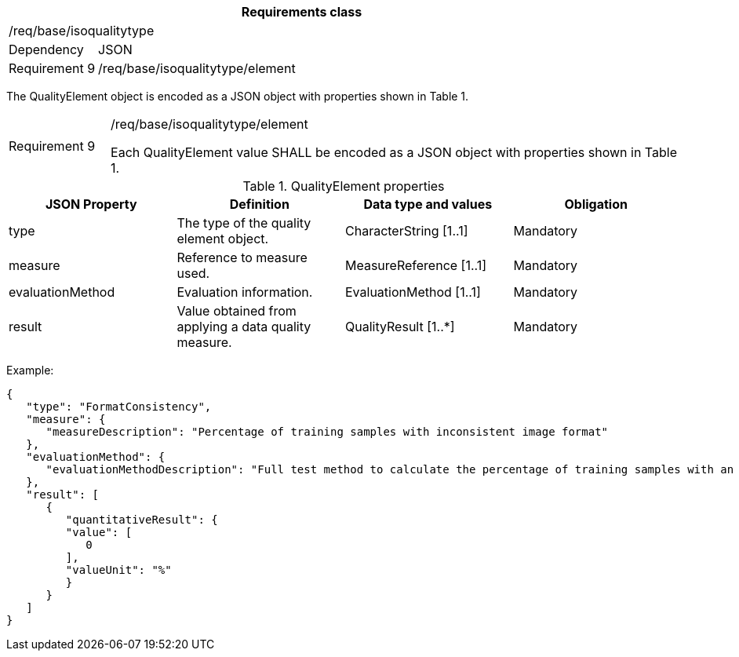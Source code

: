 [width="100%",cols="15%,85%",options="header",]
|===
2+|*Requirements class* 
2+|/req/base/isoqualitytype
|Dependency |JSON
|Requirement 9 |/req/base/isoqualitytype/element
|===

The QualityElement object is encoded as a JSON object with properties shown in Table 1.

[width="100%",cols="15%,85%",]
|===
|Requirement 9 |/req/base/isoqualitytype/element

Each QualityElement value SHALL be encoded as a JSON object with properties shown in Table 1.
|===

.QualityElement properties
[width="100%",cols="25%,25%,25%,25%",options="header",]
|===
|JSON Property |Definition |Data type and values |Obligation
|type |The type of the quality element object. |CharacterString [1..1] |Mandatory
|measure |Reference to measure used. |MeasureReference [1..1] |Mandatory
|evaluationMethod |Evaluation information. |EvaluationMethod [1..1] |Mandatory
|result |Value obtained from applying a data quality measure. |QualityResult [1..*] |Mandatory
|===

Example:

 {
    "type": "FormatConsistency",
    "measure": {
       "measureDescription": "Percentage of training samples with inconsistent image format"
    },
    "evaluationMethod": {
       "evaluationMethodDescription": "Full test method to calculate the percentage of training samples with an inconsistent format"
    },
    "result": [
       {
          "quantitativeResult": {
          "value": [
             0
          ],
          "valueUnit": "%"
          }
       }
    ]
 }